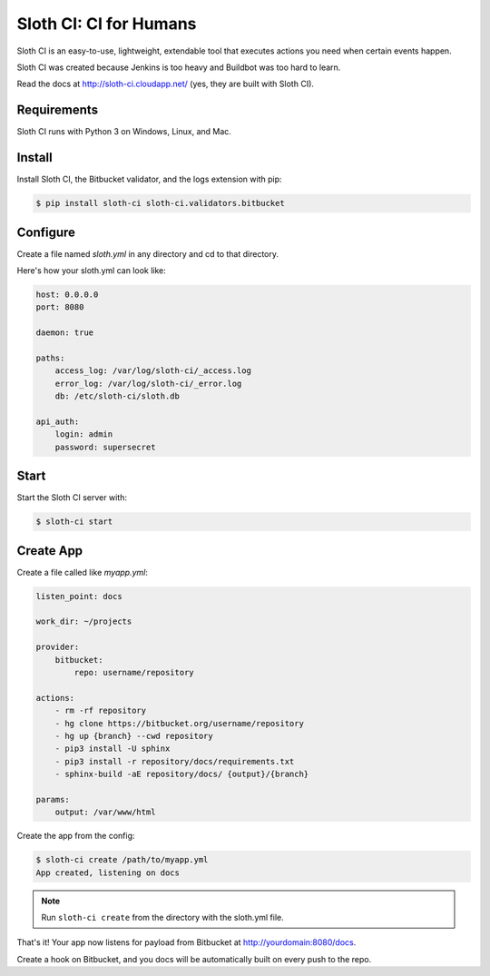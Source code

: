 ***********************
Sloth CI: CI for Humans
***********************

.. image:: https://pypip.in/version/sloth-ci/badge.svg
    :target: https://pypi.python.org/pypi/sloth-ci/
    :alt: Latest Version

.. image:: https://pypip.in/download/sloth-ci/badge.svg
    :target: https://pypi.python.org/pypi/sloth-ci/
    :alt: Downloads

.. image:: https://pypip.in/py_versions/sloth-ci/badge.svg
    :target: https://pypi.python.org/pypi/sloth-ci/
    :alt: Supported Python Versions

.. image:: https://pypip.in/wheel/sloth-ci/badge.svg
    :target: https://pypi.python.org/pypi/sloth-ci/
    :alt: Wheel Status

.. image:: https://pypip.in/status/sloth-ci/badge.svg
    :target: https://pypi.python.org/pypi/sloth-ci/
    :alt: Development Status

Sloth CI is an easy-to-use, lightweight, extendable tool that executes actions you need when certain events happen.

Sloth CI was created because Jenkins is too heavy and Buildbot was too hard to learn.

Read the docs at http://sloth-ci.cloudapp.net/ (yes, they are built with Sloth CI).

Requirements
============

Sloth CI runs with Python 3 on Windows, Linux, and Mac.

Install
=======

Install Sloth CI, the Bitbucket validator, and the logs extension with pip:

.. code-block:: bash

    $ pip install sloth-ci sloth-ci.validators.bitbucket

Configure
=========

Create a file named *sloth.yml* in any directory and cd to that directory.

Here's how your sloth.yml can look like:

.. code-block:: yaml

    host: 0.0.0.0
    port: 8080
    
    daemon: true
    
    paths:
        access_log: /var/log/sloth-ci/_access.log
        error_log: /var/log/sloth-ci/_error.log
        db: /etc/sloth-ci/sloth.db

    api_auth:
        login: admin
        password: supersecret

Start
=====

Start the Sloth CI server with:

.. code-block:: bash

   $ sloth-ci start

Create App
==========

Create a file called like *myapp.yml*:

.. code-block:: yaml

    listen_point: docs

    work_dir: ~/projects

    provider:
        bitbucket:
            repo: username/repository

    actions:
        - rm -rf repository
        - hg clone https://bitbucket.org/username/repository
        - hg up {branch} --cwd repository
        - pip3 install -U sphinx
        - pip3 install -r repository/docs/requirements.txt
        - sphinx-build -aE repository/docs/ {output}/{branch}

    params:
        output: /var/www/html

Create the app from the config:

.. code-block:: bash

    $ sloth-ci create /path/to/myapp.yml
    App created, listening on docs

.. note:: Run ``sloth-ci create`` from the directory with the sloth.yml file.

That's it! Your app now listens for payload from Bitbucket at http://yourdomain:8080/docs.

Create a hook on Bitbucket, and you docs will be automatically built on every push to the repo.